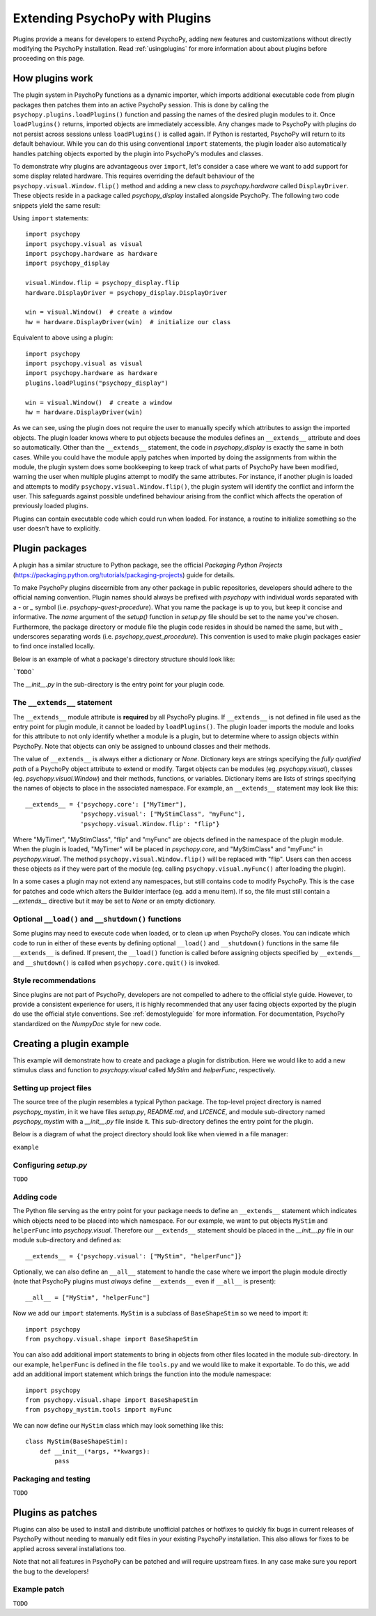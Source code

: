 .. _pluginDevGuide:

Extending PsychoPy with Plugins
===============================

Plugins provide a means for developers to extend PsychoPy, adding new features
and customizations without directly modifying the PsychoPy installation. Read
:ref:`usingplugins` for more information about about plugins before proceeding
on this page.

How plugins work
----------------

The plugin system in PsychoPy functions as a dynamic importer, which imports
additional executable code from plugin packages then patches them into an active
PsychoPy session. This is done by calling the ``psychopy.plugins.loadPlugins()``
function and passing the names of the desired plugin modules to it. Once
``loadPlugins()`` returns, imported objects are immediately accessible. Any
changes made to PsychoPy with plugins do not persist across sessions unless
``loadPlugins()`` is called again. If Python is restarted, PsychoPy will return
to its default behaviour. While you can do this using conventional ``import``
statements, the plugin loader also automatically handles patching objects
exported by the plugin into PsychoPy's modules and classes.

To demonstrate why plugins are advantageous over ``import``, let's consider a
case where we want to add support for some display related hardware. This
requires overriding the default behaviour of the
``psychopy.visual.Window.flip()`` method and adding a new class to
`psychopy.hardware` called ``DisplayDriver``. These objects reside in a package
called `psychopy_display` installed alongside PsychoPy. The following two code
snippets yield the same result:

Using ``import`` statements::

    import psychopy
    import psychopy.visual as visual
    import psychopy.hardware as hardware
    import psychopy_display

    visual.Window.flip = psychopy_display.flip
    hardware.DisplayDriver = psychopy_display.DisplayDriver

    win = visual.Window()  # create a window
    hw = hardware.DisplayDriver(win)  # initialize our class

Equivalent to above using a plugin::

    import psychopy
    import psychopy.visual as visual
    import psychopy.hardware as hardware
    plugins.loadPlugins("psychopy_display")

    win = visual.Window()  # create a window
    hw = hardware.DisplayDriver(win)

As we can see, using the plugin does not require the user to manually specify
which attributes to assign the imported objects. The plugin loader knows where
to put objects because the modules defines an ``__extends__`` attribute and does
so automatically. Other than the ``__extends__`` statement, the code in
`psychopy_display` is exactly the same in both cases. While you could have the
module apply patches when imported by doing the assignments from within the
module, the plugin system does some bookkeeping to keep track of what parts of
PsychoPy have been modified, warning the user when multiple plugins attempt
to modify the same attributes. For instance, if another plugin is loaded and
attempts to modify ``psychopy.visual.Window.flip()``, the plugin system will
identify the conflict and inform the user. This safeguards against possible
undefined behaviour arising from the conflict which affects the operation of
previously loaded plugins.

Plugins can contain executable code which could run when loaded. For instance,
a routine to initialize something so the user doesn't have to explicitly.

Plugin packages
---------------

A plugin has a similar structure to Python package, see the official `Packaging
Python Projects` (https://packaging.python.org/tutorials/packaging-projects)
guide for details.

To make PsychoPy plugins discernible from any other package in public
repositories, developers should adhere to the official naming convention. Plugin
names should always be prefixed with `psychopy` with individual words separated
with a `-` or `_` symbol (i.e. `psychopy-quest-procedure`). What you name the
package is up to you, but keep it concise and informative. The `name` argument
of the `setup()` function in `setup.py` file should be set to the name you've
chosen. Furthermore, the package directory or module file the plugin code
resides in should be named the same, but with `_` underscores separating words
(i.e. `psychopy_quest_procedure`). This convention is used to make plugin
packages easier to find once installed locally.

Below is an example of what a package's directory structure should look like:

```TODO```

The `__init__.py` in the sub-directory is the entry point for your plugin code.

The ``__extends__`` statement
~~~~~~~~~~~~~~~~~~~~~~~~~~~~~

The ``__extends__`` module attribute is **required** by all PsychoPy plugins. If
``__extends__`` is not defined in file used as the entry point for plugin
module, it cannot be loaded by ``loadPlugins()``. The plugin loader imports the
module and looks for this attribute to not only identify whether a module is a
plugin, but to determine where to assign objects within PsychoPy. Note that
objects can only be assigned to unbound classes and their methods.

The value of ``__extends__`` is always either a dictionary or `None`. Dictionary
keys are strings specifying the *fully qualified path* of a PsychoPy object
attribute to extend or modify. Target objects can be modules (eg.
`psychopy.visual`), classes (eg. `psychopy.visual.Window`) and their methods,
functions, or variables. Dictionary items are lists of strings specifying the
names of objects to place in the associated namespace. For example, an
``__extends__`` statement may look like this::

    __extends__ = {'psychopy.core': ["MyTimer"],
                   'psychopy.visual': ["MyStimClass", "myFunc"],
                   'psychopy.visual.Window.flip': "flip"}

Where "MyTimer", "MyStimClass", "flip" and "myFunc" are objects defined in the
namespace of the plugin module. When the plugin is loaded, "MyTimer" will be
placed in `psychopy.core`, and "MyStimClass" and "myFunc" in `psychopy.visual`.
The method ``psychopy.visual.Window.flip()`` will be replaced with "flip". Users
can then access these objects as if they were part of the module (eg.
calling ``psychopy.visual.myFunc()`` after loading the plugin).

In a some cases a plugin may not extend any namespaces, but still contains code
to modify PsychoPy. This is the case for patches and code which alters the
Builder interface (eg. add a menu item). If so, the file must still contain a
`__extends__` directive but it may be set to `None` or an empty dictionary.

Optional ``__load()`` and ``__shutdown()`` functions
~~~~~~~~~~~~~~~~~~~~~~~~~~~~~~~~~~~~~~~~~~~~~~~~~~~~

Some plugins may need to execute code when loaded, or to clean up when PsychoPy
closes. You can indicate which code to run in either of these events by defining
optional ``__load()`` and ``__shutdown()`` functions in the same file
``__extends__`` is defined. If present, the ``__load()`` function is called
before assigning objects specified by ``__extends__`` and ``__shutdown()`` is
called when ``psychopy.core.quit()`` is invoked.

Style recommendations
~~~~~~~~~~~~~~~~~~~~~

Since plugins are not part of PsychoPy, developers are not compelled to
adhere to the official style guide. However, to provide a consistent
experience for users, it is highly recommended that any user facing objects
exported by the plugin do use the official style conventions. See
:ref:`demostyleguide` for more information. For documentation, PsychoPy
standardized on the `NumpyDoc` style for new code.

Creating a plugin example
-------------------------

This example will demonstrate how to create and package a plugin for
distribution. Here we would like to add a new stimulus class and function to
`psychopy.visual` called `MyStim` and `helperFunc`, respectively.

Setting up project files
~~~~~~~~~~~~~~~~~~~~~~~~

The source tree of the plugin resembles a typical Python package. The top-level
project directory is named `psychopy_mystim`, in it we have files `setup.py`,
`README.md`, and `LICENCE`, and module sub-directory named `psychopy_mystim`
with a `__init__.py` file inside it. This sub-directory defines the entry
point for the plugin.

Below is a diagram of what the project directory should look like when viewed
in a file manager:

``example``

Configuring `setup.py`
~~~~~~~~~~~~~~~~~~~~~~
``TODO``

Adding code
~~~~~~~~~~~

The Python file serving as the entry point for your package needs to define an
``__extends__`` statement which indicates which objects need to be placed into
which namespace. For our example, we want to put objects ``MyStim`` and
``helperFunc`` into `psychopy.visual`. Therefore our ``__extends__`` statement
should be placed in the `__init__.py` file in our module sub-directory and
defined as::

    __extends__ = {'psychopy.visual': ["MyStim", "helperFunc"]}

Optionally, we can also define an ``__all__`` statement to handle the case where
we import the plugin module directly (note that PsychoPy plugins must *always*
define ``__extends__`` even if ``__all__`` is present)::

    __all__ = ["MyStim", "helperFunc"]

Now we add our ``import`` statements. ``MyStim`` is a subclass of
``BaseShapeStim`` so we need to import it::

    import psychopy
    from psychopy.visual.shape import BaseShapeStim

You can also add additional import statements to bring in objects from other
files located in the module sub-directory. In our example, ``helperFunc`` is
defined in the file ``tools.py`` and we would like to make it exportable. To do
this, we add add an additional import statement which brings the function into
the module namespace::

    import psychopy
    from psychopy.visual.shape import BaseShapeStim
    from psychopy_mystim.tools import myFunc

We can now define our ``MyStim`` class which may look something like this::

    class MyStim(BaseShapeStim):
        def __init__(*args, **kwargs):
            pass

Packaging and testing
~~~~~~~~~~~~~~~~~~~~~
``TODO``


Plugins as patches
------------------

Plugins can also be used to install and distribute unofficial patches or
hotfixes to quickly fix bugs in current releases of PsychoPy without needing to
manually edit files in your existing PsychoPy installation. This also allows for
fixes to be applied across several installations too.

Note that not all features in PsychoPy can be patched and will require upstream
fixes. In any case make sure you report the bug to the developers!

Example patch
~~~~~~~~~~~~~
``TODO``





